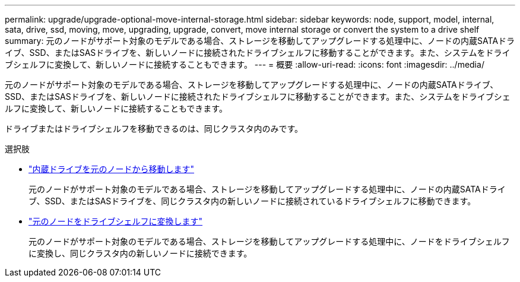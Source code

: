 ---
permalink: upgrade/upgrade-optional-move-internal-storage.html 
sidebar: sidebar 
keywords: node, support, model, internal, sata, drive, ssd, moving, move, upgrading, upgrade, convert, move internal storage or convert the system to a drive shelf 
summary: 元のノードがサポート対象のモデルである場合、ストレージを移動してアップグレードする処理中に、ノードの内蔵SATAドライブ、SSD、またはSASドライブを、新しいノードに接続されたドライブシェルフに移動することができます。また、システムをドライブシェルフに変換して、新しいノードに接続することもできます。 
---
= 概要
:allow-uri-read: 
:icons: font
:imagesdir: ../media/


[role="lead"]
元のノードがサポート対象のモデルである場合、ストレージを移動してアップグレードする処理中に、ノードの内蔵SATAドライブ、SSD、またはSASドライブを、新しいノードに接続されたドライブシェルフに移動することができます。また、システムをドライブシェルフに変換して、新しいノードに接続することもできます。

ドライブまたはドライブシェルフを移動できるのは、同じクラスタ内のみです。

.選択肢
* link:upgrade-move-internal-drives.html["内蔵ドライブを元のノードから移動します"]
+
元のノードがサポート対象のモデルである場合、ストレージを移動してアップグレードする処理中に、ノードの内蔵SATAドライブ、SSD、またはSASドライブを、同じクラスタ内の新しいノードに接続されているドライブシェルフに移動できます。

* link:upgrade-convert-node-to-shelf.html["元のノードをドライブシェルフに変換します"]
+
元のノードがサポート対象のモデルである場合、ストレージを移動してアップグレードする処理中に、ノードをドライブシェルフに変換し、同じクラスタ内の新しいノードに接続できます。



